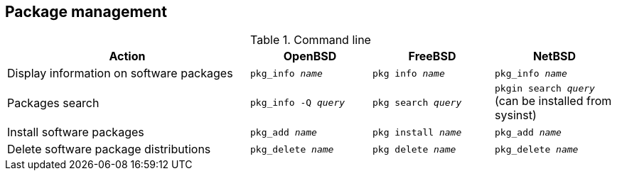 == Package management

.Command line
[cols="2,1,1,1", options="header"]
|===
|Action
|OpenBSD
|FreeBSD 
|NetBSD

|Display information on software packages
|`pkg_info _name_`
|`pkg info _name_`
|`pkg_info _name_`

|Packages search
|`pkg_info -Q _query_`
|`pkg search _query_`
|`pkgin search _query_` (can be installed from sysinst)

|Install software packages
|`pkg_add _name_`
|`pkg install _name_`
|`pkg_add _name_`

|Delete software package distributions
|`pkg_delete _name_`
|`pkg delete _name_`
|`pkg_delete _name_`
|===
